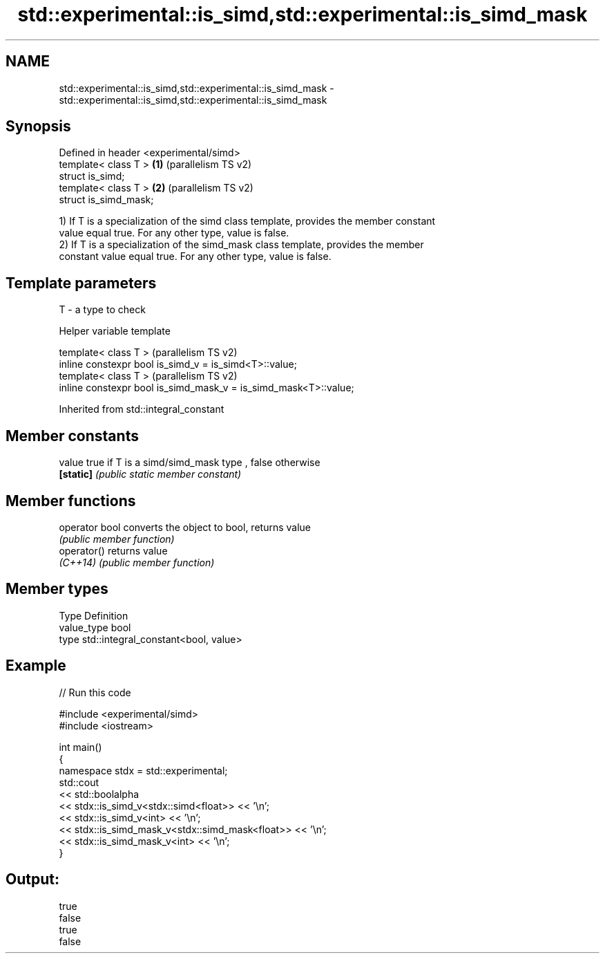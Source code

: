 .TH std::experimental::is_simd,std::experimental::is_simd_mask 3 "2021.11.17" "http://cppreference.com" "C++ Standard Libary"
.SH NAME
std::experimental::is_simd,std::experimental::is_simd_mask \- std::experimental::is_simd,std::experimental::is_simd_mask

.SH Synopsis
   Defined in header <experimental/simd>
   template< class T >                   \fB(1)\fP (parallelism TS v2)
   struct is_simd;
   template< class T >                   \fB(2)\fP (parallelism TS v2)
   struct is_simd_mask;

   1) If T is a specialization of the simd class template, provides the member constant
   value equal true. For any other type, value is false.
   2) If T is a specialization of the simd_mask class template, provides the member
   constant value equal true. For any other type, value is false.

.SH Template parameters

   T - a type to check

   Helper variable template

   template< class T >                                             (parallelism TS v2)
   inline constexpr bool is_simd_v = is_simd<T>::value;
   template< class T >                                             (parallelism TS v2)
   inline constexpr bool is_simd_mask_v = is_simd_mask<T>::value;



Inherited from std::integral_constant

.SH Member constants

   value    true if T is a simd/simd_mask type , false otherwise
   \fB[static]\fP \fI(public static member constant)\fP

.SH Member functions

   operator bool converts the object to bool, returns value
                 \fI(public member function)\fP
   operator()    returns value
   \fI(C++14)\fP       \fI(public member function)\fP

.SH Member types

   Type       Definition
   value_type bool
   type       std::integral_constant<bool, value>

.SH Example


// Run this code

 #include <experimental/simd>
 #include <iostream>

 int main()
 {
     namespace stdx = std::experimental;
     std::cout
     << std::boolalpha
     << stdx::is_simd_v<stdx::simd<float>> << '\\n';
     << stdx::is_simd_v<int> << '\\n';
     << stdx::is_simd_mask_v<stdx::simd_mask<float>> << '\\n';
     << stdx::is_simd_mask_v<int> << '\\n';
 }

.SH Output:

 true
 false
 true
 false
